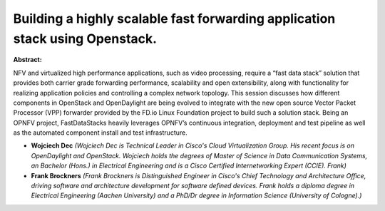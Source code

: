 Building a highly scalable fast forwarding application stack using Openstack.
~~~~~~~~~~~~~~~~~~~~~~~~~~~~~~~~~~~~~~~~~~~~~~~~~~~~~~~~~~~~~~~~~~~~~~~~~~~~~

**Abstract:**

NFV and virtualized high performance applications, such as video processing, require a “fast data stack” solution that provides both carrier grade forwarding performance, scalability and open extensibility, along with functionality for realizing application policies and controlling a complex network topology. This session discusses how different components in OpenStack and OpenDaylight are being evolved to integrate with the new open source Vector Packet Processor (VPP) forwarder provided by the FD.io Linux Foundation project to build such a solution stack. Being an OPNFV project, FastDataStacks heavily leverages OPNFV’s continuous integration, deployment and test pipeline as well as the automated component install and test infrastructure.


* **Wojciech Dec** *(Wojciech Dec is Technical Leader in Cisco's Cloud Virtualization Group. His recent focus is on OpenDaylight and OpenStack. Wojciech holds the degrees of Master of Science in Data Communication Systems, an Bachelor (Hons.) in Electrical Engineering and is a Cisco Certified Internetworking Expert (CCIE). Frank)*

* **Frank Brockners** *(Frank Brockners is Distinguished Engineer in Cisco's Chief Technology and Architecture Office, driving software and architecture development for software defined devices. Frank holds a diploma degree in Electrical Engineering (Aachen University) and a PhD/Dr degree in Information Science (University of Cologne).)*
